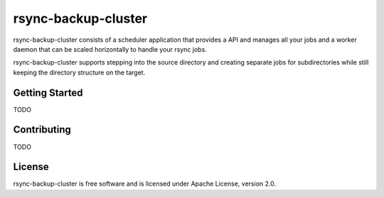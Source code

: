 ====================
rsync-backup-cluster
====================

rsync-backup-cluster consists of a scheduler application that provides
a API and manages all your jobs and a worker daemon that can be scaled
horizontally to handle your rsync jobs.

rsync-backup-cluster supports stepping into the source directory and
creating separate jobs for subdirectories while still keeping the
directory structure on the target.

Getting Started
---------------

TODO

Contributing
------------

TODO


License
-------

rsync-backup-cluster is free software and is licensed under Apache License, version 2.0.
